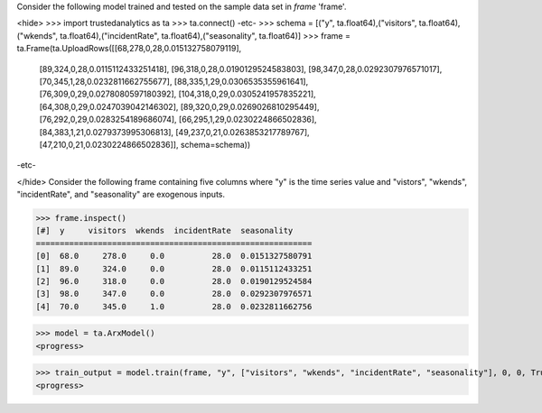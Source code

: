 
Consider the following model trained and tested on the sample data set in *frame* 'frame'.

<hide>
>>> import trustedanalytics as ta
>>> ta.connect()
-etc-
>>> schema = [("y", ta.float64),("visitors", ta.float64),("wkends", ta.float64),("incidentRate", ta.float64),("seasonality", ta.float64)]
>>> frame = ta.Frame(ta.UploadRows([[68,278,0,28,0.015132758079119],
                                    [89,324,0,28,0.0115112433251418],
                                    [96,318,0,28,0.0190129524583803],
                                    [98,347,0,28,0.0292307976571017],
                                    [70,345,1,28,0.0232811662755677],
                                    [88,335,1,29,0.0306535355961641],
                                    [76,309,0,29,0.0278080597180392],
                                    [104,318,0,29,0.0305241957835221],
                                    [64,308,0,29,0.0247039042146302],
                                    [89,320,0,29,0.0269026810295449],
                                    [76,292,0,29,0.0283254189686074],
                                    [66,295,1,29,0.0230224866502836],
                                    [84,383,1,21,0.0279373995306813],
                                    [49,237,0,21,0.0263853217789767],
                                    [47,210,0,21,0.0230224866502836]],
                                    schema=schema))
-etc-

</hide>
Consider the following frame containing five columns where "y" is the time series value and "vistors", "wkends",
"incidentRate", and "seasonality" are exogenous inputs.

>>> frame.inspect()
[#]  y     visitors  wkends  incidentRate  seasonality
==========================================================
[0]  68.0     278.0     0.0          28.0  0.0151327580791
[1]  89.0     324.0     0.0          28.0  0.0115112433251
[2]  96.0     318.0     0.0          28.0  0.0190129524584
[3]  98.0     347.0     0.0          28.0  0.0292307976571
[4]  70.0     345.0     1.0          28.0  0.0232811662756


>>> model = ta.ArxModel()
<progress>

>>> train_output = model.train(frame, "y", ["visitors", "wkends", "incidentRate", "seasonality"], 0, 0, True)
<progress>